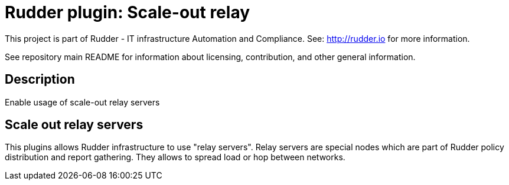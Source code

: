# Rudder plugin: Scale-out relay

This project is part of Rudder - IT infrastructure Automation and Compliance.
See: http://rudder.io for more information.

See repository main README for information about licensing, contribution, and
other general information.

== Description

Enable usage of scale-out relay servers

// Everything after this line goes into Rudder documentation
// ====doc====
[scale-out-relay]
= Scale out relay servers

This plugins allows Rudder infrastructure to use "relay servers".
Relay servers are special nodes which are part of Rudder policy distribution and report gathering.
They allows to spread load or hop between networks.

